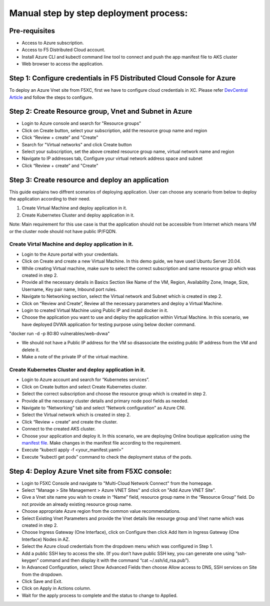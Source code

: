 Manual step by step deployment process:
===============================================

Pre-requisites
#####################
- Access to Azure subscription. 
- Access to F5 Distributed Cloud account.
- Install Azure CLI and kubectl command line tool to connect and push the app manifest file to AKS cluster
- Web browser to access the application.

Step 1: Configure credentials in F5 Distributed Cloud Console for Azure
###########################################################################
To deploy an Azure Vnet site from F5XC, first we have to configure cloud credentials in XC. Please refer `DevCentral Article <https://community.f5.com/t5/technical-articles/creating-a-credential-in-f5-distributed-cloud-for-azure/ta-p/298316>`_ and follow the steps to configure. 

Step 2: Create Resource group, Vnet and Subnet in Azure 
############################################################

* Login to Azure console and search for "Resource groups"
* Click on Create button, select your subscription, add the resource group name and region
* Click “Review + create” and "Create"
* Search for "Virtual networks" and click Create button
* Select your subscription, set the above created resource group name, virtual network name and region
* Navigate to IP addresses tab, Configure your virtual network address space and subnet
* Click “Review + create” and "Create"

Step 3: Create resource and deploy an application 
#######################################################
This guide explains two diffrent scenarios of deploying application. User can choose any scenario from below to deploy the application according to their need.

1. Create Virtual Machine and deploy application in it.

2. Create Kubernetes Cluster and deploy application in it.

Note: Main requirement for this use case is that the application should not be accessible from Internet which means VM or the cluster node should not have public IP/FQDN.

Create Virtal Machine and deploy application in it.
*******************************************************

* Login to the Azure portal with your credentials.
* Click on Create and create a new Virtual Machine. In this demo guide, we have used Ubuntu Server 20.04.
* While creating Virtual machine, make sure to select the correct subscription and same resource group which was created in step 2.
* Provide all the necessary details in Basics Section like Name of the VM, Region, Availability Zone, Image, Size, Username, Key pair name, Inbound port rules. 
* Navigate to Networking section, select the Virtual network and Subnet which is created in step 2.
* Click on “Review and Create”, Review all the necessary parameters and deploy a Virtual Machine.
* Login to created Virtual Machine using Public IP and install docker in it.
* Choose the application you want to use and deploy the application within Virtual Machine. In this scenario, we have deployed DVWA application for testing purpose using below docker command.
"docker run -d -p 80:80 vulnerables/web-dvwa"

* We should not have a Public IP address for the VM so disassociate the existing public IP address from the VM and delete it.
* Make a note of the private IP of the virtual machine.

Create Kubernetes Cluster and deploy application in it.
*************************************************************
* Login to Azure account and search for “Kubernetes services”.
* Click on Create button and select Create Kubernetes cluster.
* Select the correct subscription and choose the resource group which is created in step 2.
* Provide all the necessary cluster details and primary node pool fields as needed.
* Navigate to “Networking” tab and select “Network configuration” as Azure CNI.
* Select the Virtual network which is created in step 2.
* Click “Review + create” and create the cluster.
* Connect to the created AKS cluster.  
* Choose your application and deploy it. In this scenario, we are deploying Online boutique application using the `manifest file <https://github.com/GoogleCloudPlatform/microservices-demo/blob/main/release/kubernetes-manifests.yaml>`_. Make changes in the manifest file according to the requirement.
* Execute “kubectl apply -f <your_manifest.yaml>”
* Execute “kubectl get pods” command to check the deployment status of the pods.

.. figure:: assets/pod_details.JPG

Step 4: Deploy Azure Vnet site from F5XC console:
#######################################################

* Login to F5XC Console and navigate to "Multi-Cloud Network Connect" from the homepage.
* Select "Manage > Site Management > Azure VNET Sites" and click on "Add Azure VNET Site".
* Give a Vnet site name you wish to create in “Name” field, resource group name in the “Resource Group” field. Do not provide an already existing resource group name.
* Choose appropriate Azure region from the common value recommendations.
* Select Existing Vnet Parameters and provide the Vnet details like resourge group and Vnet name which was created in step 2. 
* Choose Ingress Gateway (One Interface), click on Configure then click Add Item in Ingress Gateway (One Interface) Nodes in AZ. 
* Select the Azure cloud credentials from the dropdown menu which was configured in Step 1. 
* Add a public SSH key to access the site. (If you don’t have public SSH key, you can generate one using “ssh-keygen” command and then display it with the command “cat ~/.ssh/id_rsa.pub”). 
* In Advanced Configuration, select Show Advanced Fields then choose Allow access to DNS, SSH services on Site from the dropdown. 
* Click Save and Exit. 
* Click on Apply in Actions column. 
* Wait for the apply process to complete and the status to change to Applied. 

